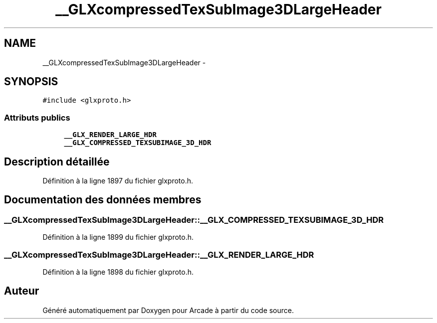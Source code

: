 .TH "__GLXcompressedTexSubImage3DLargeHeader" 3 "Mercredi 30 Mars 2016" "Version 1" "Arcade" \" -*- nroff -*-
.ad l
.nh
.SH NAME
__GLXcompressedTexSubImage3DLargeHeader \- 
.SH SYNOPSIS
.br
.PP
.PP
\fC#include <glxproto\&.h>\fP
.SS "Attributs publics"

.in +1c
.ti -1c
.RI "\fB__GLX_RENDER_LARGE_HDR\fP"
.br
.ti -1c
.RI "\fB__GLX_COMPRESSED_TEXSUBIMAGE_3D_HDR\fP"
.br
.in -1c
.SH "Description détaillée"
.PP 
Définition à la ligne 1897 du fichier glxproto\&.h\&.
.SH "Documentation des données membres"
.PP 
.SS "__GLXcompressedTexSubImage3DLargeHeader::__GLX_COMPRESSED_TEXSUBIMAGE_3D_HDR"

.PP
Définition à la ligne 1899 du fichier glxproto\&.h\&.
.SS "__GLXcompressedTexSubImage3DLargeHeader::__GLX_RENDER_LARGE_HDR"

.PP
Définition à la ligne 1898 du fichier glxproto\&.h\&.

.SH "Auteur"
.PP 
Généré automatiquement par Doxygen pour Arcade à partir du code source\&.
